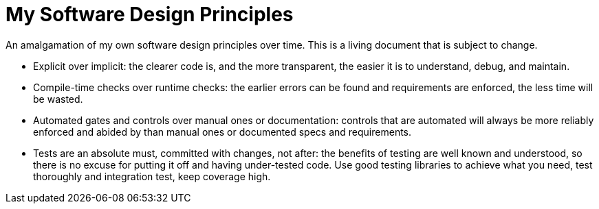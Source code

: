 = My Software Design Principles

An amalgamation of my own software design principles over time.
This is a living document that is subject to change.

* Explicit over implicit: the clearer code is, and the more transparent, the easier it is to understand, debug, and maintain.
* Compile-time checks over runtime checks: the earlier errors can be found and requirements are enforced, the less time will be wasted. 
* Automated gates and controls over manual ones or documentation: controls that are automated will always be more reliably enforced and abided by than manual ones or documented specs and requirements.
* Tests are an absolute must, committed with changes, not after: the benefits of testing are well known and understood, so there is no excuse for putting it off and having under-tested code.
Use good testing libraries to achieve what you need, test thoroughly and integration test, keep coverage high.
